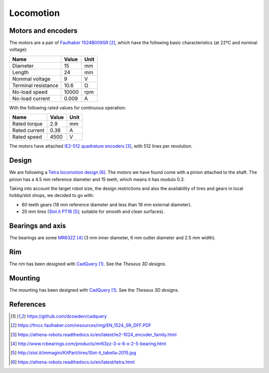 .. index:: locomotion

**********
Locomotion
**********


.. index:: motors, encoders

Motors and encoders
===================

The motors are a pair of `Faulhaber 1524B009SR`_, which have the following
basic characteristics (at 22ºC and nominal voltage):

====================  =====  ======
Name                  Value  Unit
====================  =====  ======
Diameter              15     mm
Length                24     mm
Nominal voltage       9      V
Terminal resistance   10.6   Ω
No-load speed         10000  rpm
No-load current       0.009  A
====================  =====  ======

With the following rated values for continuous operation:

====================  =====  ======
Name                  Value  Unit
====================  =====  ======
Rated torque          2.9    mm
Rated current         0.38   A
Rated speed           4500   V
====================  =====  ======

The motors have attached `IE2-512 quadrature encoders`_, with 512 lines per
revolution.


.. index:: gears, tires

Design
======

We are following a `Tetra locomotion design`_. The motors we have found come
with a pinion attached to the shaft. The pinion has a 4.5 mm reference diameter
and 15 teeth, which means it has modulo 0.3.

Taking into account the target robot size, the design restrictions and also the
availability of tires and gears in local hobby/slot shops, we decided to go
with:

- 60 teeth gears (18 mm reference diameter and less than 19 mm external
  diameter).
- 20 mm tires (`Slot.it PT18`_; suitable for smooth and clean surfaces).


.. index:: bearings, axis

Bearings and axis
=================

The bearings are some `MR63ZZ`_ (3 mm inner diameter, 6 mm outter diameter
and 2.5 mm width).


.. index:: rim

Rim
===

The rim has been designed with `CadQuery`_. See the `Theseus 3D designs`.


.. index:: mounting

Mounting
========

The mounting has been designed with `CadQuery`_. See the `Theseus 3D designs`.


References
==========

.. target-notes::

.. _`CadQuery`:
  https://github.com/dcowden/cadquery
.. _`Faulhaber 1524B009SR`:
  https://fmcc.faulhaber.com/resources/img/EN_1524_SR_DFF.PDF
.. _`IE2-512 quadrature encoders`:
  https://athena-robots.readthedocs.io/en/latest/ie2-1024_encoder_family.html
.. _`MR63ZZ`:
   http://www.rcbearings.com/products/mr63zz-3-x-6-x-2-5-bearing.html
.. _`Slot.it PT18`:
   http://slot.it/immagini/KitPart/tires/Slot-it_tabella-2015.jpg
.. _`Tetra locomotion design`:
  https://athena-robots.readthedocs.io/en/latest/tetra.html
.. _`Theseus 3D designs`:
  https://github.com/Theseus/theseus/tree/master/3d
